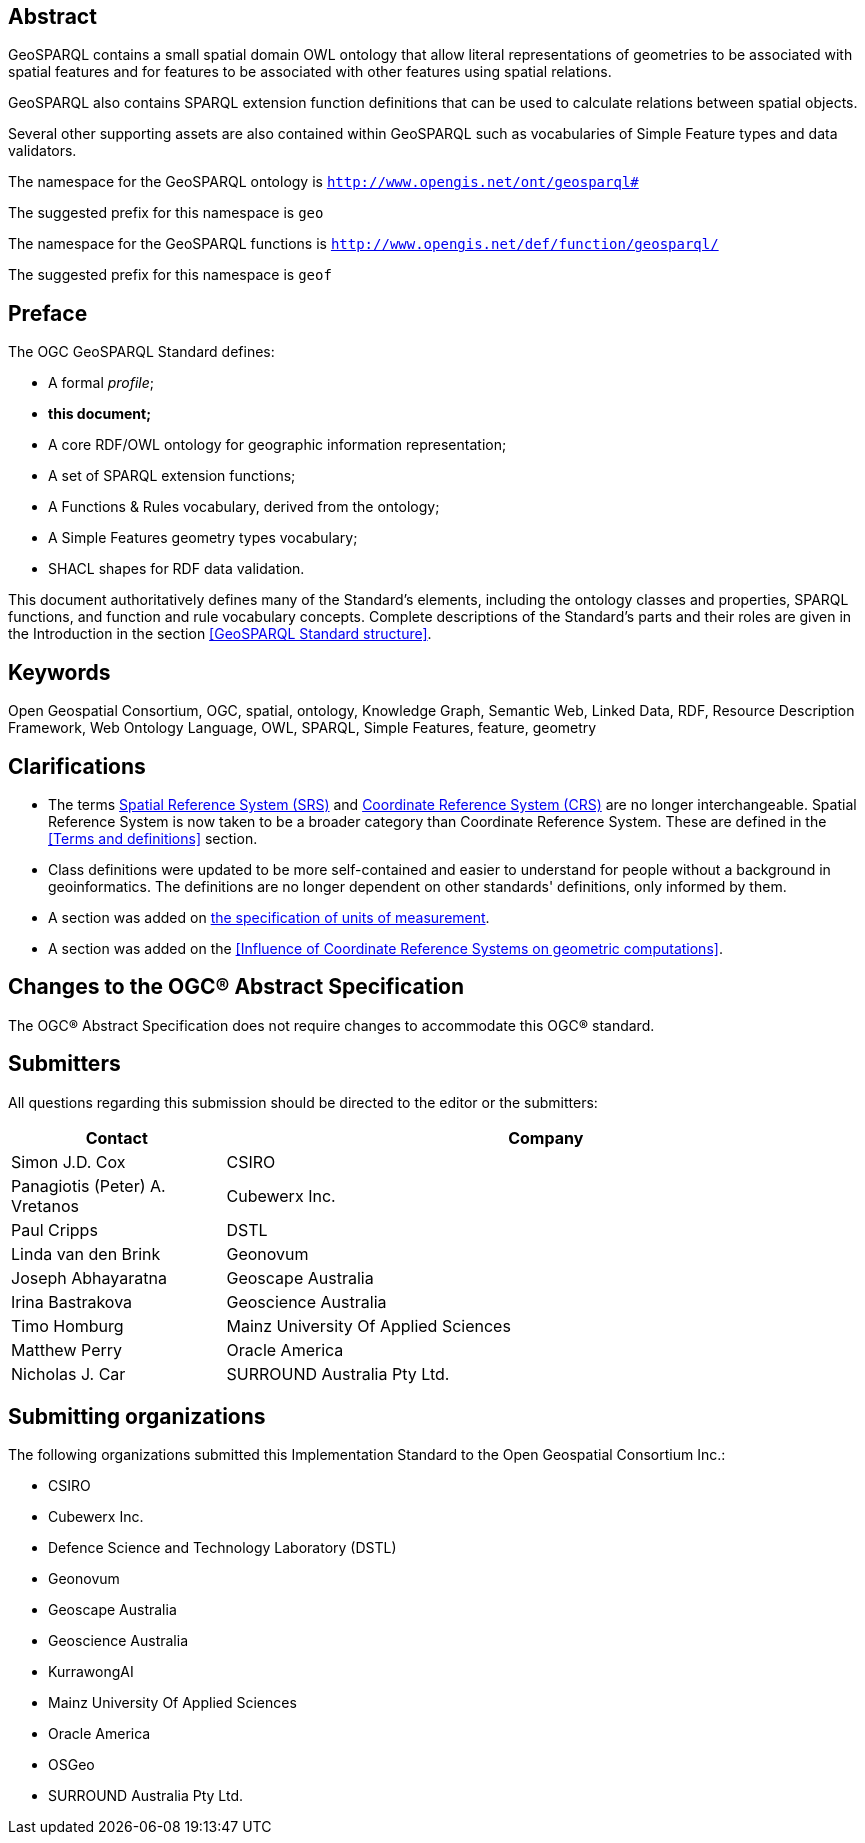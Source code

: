 [abstract]
== Abstract 

GeoSPARQL contains a small spatial domain OWL ontology that allow literal representations of geometries to be associated with spatial features and for features to be associated with other features using spatial relations.

GeoSPARQL also contains SPARQL extension function definitions that can be used to calculate relations between spatial objects.

Several other supporting assets are also contained within GeoSPARQL such as vocabularies of Simple Feature types and data validators.

[.text-center]
====
The namespace for the GeoSPARQL ontology is `http://www.opengis.net/ont/geosparql#`

The suggested prefix for this namespace is `geo`

The namespace for the GeoSPARQL functions is `http://www.opengis.net/def/function/geosparql/`

The suggested prefix for this namespace is `geof`
====

[.preface]
== Preface

The OGC GeoSPARQL Standard defines:

* A formal _profile_;
* **this document;**
* A core RDF/OWL ontology for geographic information representation;
* A set of SPARQL extension functions;
* A Functions & Rules vocabulary, derived from the ontology;
* A Simple Features geometry types vocabulary;
* SHACL shapes for RDF data validation.

This document authoritatively defines many of the Standard's elements, including the ontology classes and properties, SPARQL functions, and function and rule vocabulary concepts. Complete descriptions of the Standard's parts and their roles are given in the Introduction in the section <<GeoSPARQL Standard structure>>.

[.preface]
== Keywords

Open Geospatial Consortium, OGC, spatial, ontology, Knowledge Graph, Semantic Web, Linked Data, RDF, Resource Description Framework, Web Ontology Language, OWL, SPARQL, Simple Features, feature, geometry

[.preface]
== Clarifications

* The terms <<spatial reference system, Spatial Reference System (SRS)>> and <<coordinate reference system, Coordinate Reference System (CRS)>> are no longer interchangeable. Spatial Reference System is now taken to be a broader category than Coordinate Reference System. These are defined in the <<Terms and definitions>> section.
* Class definitions were updated to be more self-contained and easier to understand for people without a background in geoinformatics. The definitions are no longer dependent on other standards' definitions, only informed by them.
* A section was added on <<Recommendation for specification of units of measurement,the specification of units of measurement>>.
* A section was added on the <<Influence of Coordinate Reference Systems on geometric computations>>.

[.preface]
== Changes to the OGC® Abstract Specification
The OGC® Abstract Specification does not require changes to accommodate this OGC® standard.

[.preface]
== Submitters

All questions regarding this submission should be directed to the editor or the submitters:

[%unnumbered]
[%header, cols="1, 3"]
|===
|Contact | Company
| Simon J.D. Cox | CSIRO
| Panagiotis (Peter) A. Vretanos | Cubewerx Inc.
| Paul Cripps | DSTL
| Linda van den Brink | Geonovum
| Joseph Abhayaratna | Geoscape Australia
| Irina Bastrakova | Geoscience Australia
| Timo Homburg | Mainz University Of Applied Sciences
| Matthew Perry | Oracle America
| Nicholas J. Car | SURROUND Australia Pty Ltd.
|===

[.preface]
== Submitting organizations

The following organizations submitted this Implementation Standard to the Open Geospatial Consortium Inc.:

* CSIRO
* Cubewerx Inc.
* Defence Science and Technology Laboratory (DSTL)
* Geonovum
* Geoscape Australia
* Geoscience Australia
* KurrawongAI
* Mainz University Of Applied Sciences
* Oracle America
* OSGeo
* SURROUND Australia Pty Ltd.
